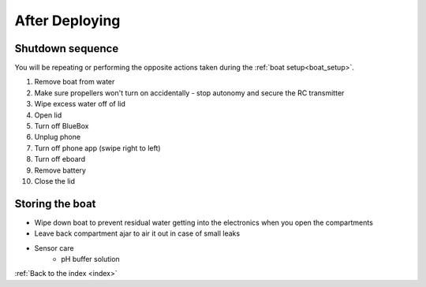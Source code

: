 .. _after_deploying:

After Deploying
===============

Shutdown sequence
-----------------

You will be repeating or performing the opposite actions taken 
during the :ref:`boat setup<boat_setup>`.

#. Remove boat from water
#. Make sure propellers won't turn on accidentally - stop autonomy and secure the RC transmitter
#. Wipe excess water off of lid
#. Open lid
#. Turn off BlueBox
#. Unplug phone
#. Turn off phone app (swipe right to left)
#. Turn off eboard
#. Remove battery
#. Close the lid

Storing the boat
----------------

* Wipe down boat to prevent residual water getting into the electronics when you open the compartments
* Leave back compartment ajar to air it out in case of small leaks
* Sensor care
	* pH buffer solution


:ref:`Back to the index <index>`